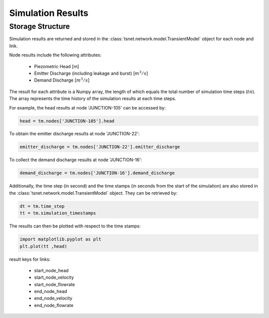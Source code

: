 ====================
Simulation Results
====================

Storage Structure
-----------------

Simulation results are returned and stored in the
:class:`tsnet.network.model.TransientModel` object for each node and link.

Node results include the following attributes:

    - Piezometric Head [m]
    - Emitter Discharge (including leakage and burst) [:math:`m^3/s`]
    - Demand Discharge [:math:`m^3/s`]

The result for each attribute is a Numpy array, the length of
which equals the total number of simulation time steps (:math:`tn`).
The array represents the time history of the simulation results at
each time steps.

For example, the head results at node 'JUNCTION-105' can be accessed by:

.. code:: python

  head = tm.nodes['JUNCTION-105'].head

To obtain the emitter discharge results at node 'JUNCTION-22':

.. code:: python

  emitter_discharge = tm.nodes['JUNCTION-22'].emitter_discharge

To collect the demand discharge results at node 'JUNCTION-16':

.. code:: python

  demand_discharge = tm.nodes['JUNCTION-16'].demand_discharge

Additionally, the time step (in second) and the time stamps (in seconds
from the start of the simulation) are also stored in the
:class:`tsnet.network.model.TransientModel` object. They can be retrieved
by:

.. code:: python

    dt = tm.time_step
    tt = tm.simulation_timestamps

The results can then be plotted with respect to the time stamps:

.. code:: python

    import matplotlib.pyplot as plt
    plt.plot(tt ,head)

result keys for links:

    - start_node_head
    - start_node_velocity
    - start_node_flowrate
    - end_node_head
    - end_node_velocity
    - end_node_flowrate



